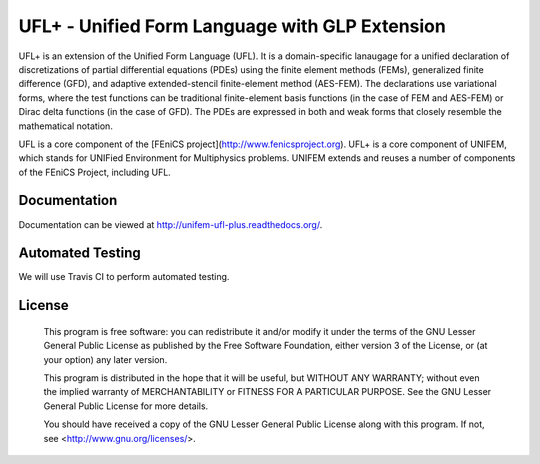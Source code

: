 ===============================================
UFL+ - Unified Form Language with GLP Extension
===============================================

UFL+ is an extension of the Unified Form Language (UFL). It is a domain-specific
lanaugage for a unified declaration of discretizations of partial differential 
equations (PDEs) using the finite element methods (FEMs), generalized finite 
difference (GFD), and adaptive extended-stencil finite-element method (AES-FEM). 
The declarations use variational forms, where the test functions can be traditional 
finite-element basis functions (in the case of FEM and AES-FEM) or Dirac delta 
functions (in the case of GFD). The PDEs are expressed in both and weak forms
that closely resemble the mathematical notation.

UFL is a core component of the [FEniCS project](http://www.fenicsproject.org). 
UFL+ is a core component of UNIFEM, which stands for UNIFied Environment for 
Multiphysics problems. UNIFEM extends and reuses a number of components of the 
FEniCS Project, including UFL.


Documentation
=============

Documentation can be viewed at http://unifem-ufl-plus.readthedocs.org/.

.. image:: https://readthedocs.org/projects/ufl-plus/badge/?version=latest
    :target: http://ufl-plus.readthedocs.io/en/latest/?badge=latest
    :alt: Documentation Status

Automated Testing
=================

We will use Travis CI to perform automated testing.

License
=======

  This program is free software: you can redistribute it and/or modify
  it under the terms of the GNU Lesser General Public License as published by
  the Free Software Foundation, either version 3 of the License, or
  (at your option) any later version.

  This program is distributed in the hope that it will be useful,
  but WITHOUT ANY WARRANTY; without even the implied warranty of
  MERCHANTABILITY or FITNESS FOR A PARTICULAR PURPOSE. See the
  GNU Lesser General Public License for more details.

  You should have received a copy of the GNU Lesser General Public License
  along with this program. If not, see <http://www.gnu.org/licenses/>.

